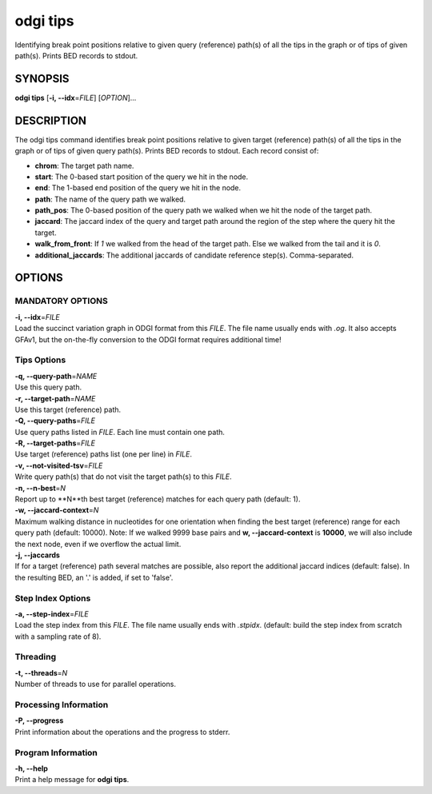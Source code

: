 .. _odgi tips:

#########
odgi tips
#########

Identifying break point positions relative to given query (reference) path(s) of all the tips in the graph or of tips of given path(s). Prints BED records to stdout.

SYNOPSIS
========

**odgi tips** [**-i, --idx**\ =\ *FILE*] [*OPTION*]…

DESCRIPTION
===========

The odgi tips command identifies break point positions relative to given target (reference) path(s) of all the tips in
the graph or of tips of given query path(s). Prints BED records to stdout. Each record consist of:

- **chrom**: The target path name.
- **start**: The 0-based start position of the query we hit in the node.
- **end**: The 1-based end position of the query we hit in the node.
- **path**: The name of the query path we walked.
- **path_pos**: The 0-based position of the query path we walked when we hit the node of the target path.
- **jaccard**: The jaccard index of the query and target path around the region of the step where the query hit the target.
- **walk_from_front**: If `1` we walked from the head of the target path. Else we walked from the tail and it is `0`.
- **additional_jaccards**: The additional jaccards of candidate reference step(s). Comma-separated.

OPTIONS
=======

MANDATORY OPTIONS
-----------------

| **-i, --idx**\ =\ *FILE*
| Load the succinct variation graph in ODGI format from this *FILE*. The file name usually ends with *.og*. It also accepts GFAv1, but the on-the-fly conversion to the ODGI format requires additional time!


Tips Options
-------------

| **-q, --query-path**\ =\ *NAME*
| Use this query path.

| **-r, --target-path**\ =\ *NAME*
| Use this target (reference) path.

| **-Q, --query-paths**\ =\ *FILE*
| Use query paths listed in *FILE*. Each line must contain one path.

| **-R, --target-paths**\ =\ *FILE*
| Use target (reference) paths list (one per line) in *FILE*.

| **-v, --not-visited-tsv**\ =\ *FILE*
| Write query path(s) that do not visit the target path(s) to this *FILE*.

| **-n, --n-best**\ =\ *N*
| Report up to **N**th best target (reference) matches for each query path (default: 1).

| **-w, --jaccard-context**\ =\ *N*
| Maximum walking distance in nucleotides for one orientation when finding the best target (reference) range for each query path (default: 10000). Note: If we walked 9999 base pairs and **w, --jaccard-context** is **10000**, we will also include the next node, even if we overflow the actual limit.

| **-j, --jaccards**
| If for a target (reference) path several matches are possible, also report the additional jaccard indices (default: false). In the resulting BED, an '.' is added, if set to 'false'.

Step Index Options
------------------

| **-a, --step-index**\ =\ *FILE*
| Load the step index from this *FILE*. The file name usually ends with *.stpidx*. (default: build the step index from scratch with a sampling rate of 8).

Threading
---------

| **-t, --threads**\ =\ *N*
| Number of threads to use for parallel operations.

Processing Information
----------------------

| **-P, --progress**
| Print information about the operations and the progress to stderr.

Program Information
-------------------

| **-h, --help**
| Print a help message for **odgi tips**.

..
	EXIT STATUS
	===========

	| **0**
	| Success.

	| **1**
	| Failure (syntax or usage error; parameter error; file processing
		failure; unexpected error).
..
	BUGS
	====

	Refer to the **odgi** issue tracker at
	https://github.com/pangenome/odgi/issues.
